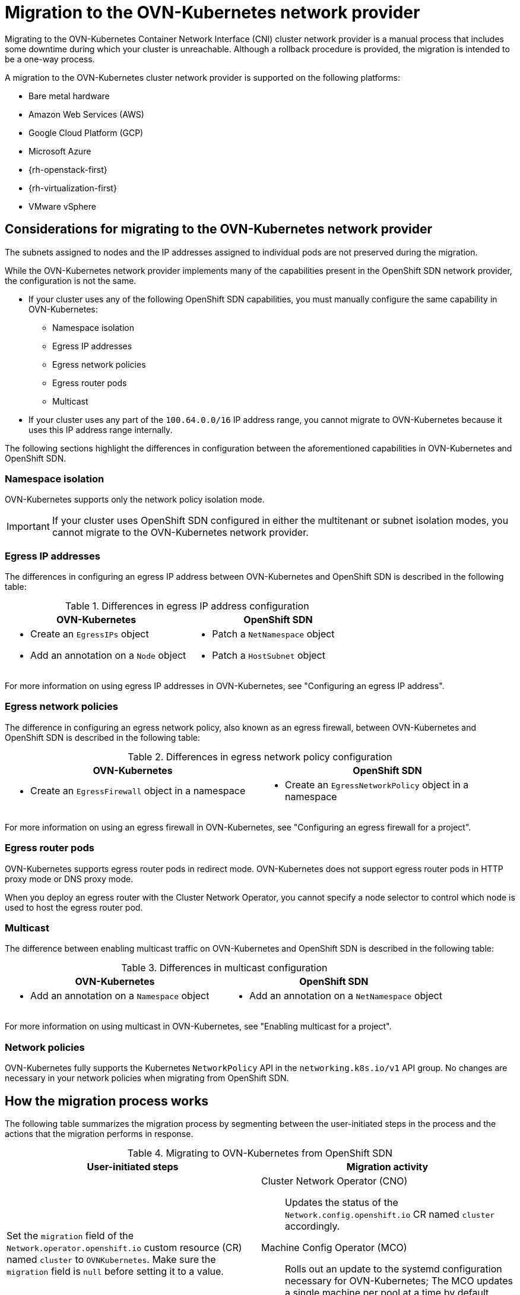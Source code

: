 // Module included in the following assemblies:
//
// * networking/ovn_kubernetes_network_provider/migrate-from-openshift-sdn.adoc

[id="nw-ovn-kubernetes-migration-about_{context}"]
= Migration to the OVN-Kubernetes network provider

Migrating to the OVN-Kubernetes Container Network Interface (CNI) cluster network provider is a manual process that includes some downtime during which your cluster is unreachable. Although a rollback procedure is provided, the migration is intended to be a one-way process.


A migration to the OVN-Kubernetes cluster network provider is supported on the following platforms:

* Bare metal hardware
* Amazon Web Services (AWS)
* Google Cloud Platform (GCP)
* Microsoft Azure
* {rh-openstack-first}
* {rh-virtualization-first}
* VMware vSphere

[id="considerations-migrating-ovn-kubernetes-network-provider_{context}"]
== Considerations for migrating to the OVN-Kubernetes network provider

The subnets assigned to nodes and the IP addresses assigned to individual pods are not preserved during the migration.

While the OVN-Kubernetes network provider implements many of the capabilities present in the OpenShift SDN network provider, the configuration is not the same.

* If your cluster uses any of the following OpenShift SDN capabilities, you must manually configure the same capability in OVN-Kubernetes:
+
--
* Namespace isolation
* Egress IP addresses
* Egress network policies
* Egress router pods
* Multicast
--

* If your cluster uses any part of the `100.64.0.0/16` IP address range, you cannot migrate to OVN-Kubernetes because it uses this IP address range internally.

The following sections highlight the differences in configuration between the aforementioned capabilities in OVN-Kubernetes and OpenShift SDN.

[discrete]
[id="namespace-isolation_{context}"]
=== Namespace isolation

OVN-Kubernetes supports only the network policy isolation mode.

[IMPORTANT]
====
If your cluster uses OpenShift SDN configured in either the multitenant or subnet isolation modes, you cannot migrate to the OVN-Kubernetes network provider.
====

[discrete]
[id="egress-ip-addresses_{context}"]
=== Egress IP addresses

The differences in configuring an egress IP address between OVN-Kubernetes and OpenShift SDN is described in the following table:

.Differences in egress IP address configuration
[cols="1a,1a",options="header"]
|===
|OVN-Kubernetes|OpenShift SDN

|
* Create an `EgressIPs` object
* Add an annotation on a `Node` object

|
* Patch a `NetNamespace` object
* Patch a `HostSubnet` object
|===

For more information on using egress IP addresses in OVN-Kubernetes, see "Configuring an egress IP address".

[discrete]
[id="egress-network-policies_{context}"]
=== Egress network policies

The difference in configuring an egress network policy, also known as an egress firewall, between OVN-Kubernetes and OpenShift SDN is described in the following table:

.Differences in egress network policy configuration
[cols="1a,1a",options="header"]
|===
|OVN-Kubernetes|OpenShift SDN

|
* Create an `EgressFirewall` object in a namespace

|
* Create an `EgressNetworkPolicy` object in a namespace
|===

For more information on using an egress firewall in OVN-Kubernetes, see "Configuring an egress firewall for a project".

[discrete]
[id="egress-router-pods_{context}"]
=== Egress router pods

OVN-Kubernetes supports egress router pods in redirect mode. OVN-Kubernetes does not support egress router pods in HTTP proxy mode or DNS proxy mode.

When you deploy an egress router with the Cluster Network Operator, you cannot specify a node selector to control which node is used to host the egress router pod.

[discrete]
[id="multicast_{context}"]
=== Multicast

The difference between enabling multicast traffic on OVN-Kubernetes and OpenShift SDN is described in the following table:

.Differences in multicast configuration
[cols="1a,1a",options="header"]
|===
|OVN-Kubernetes|OpenShift SDN

|
* Add an annotation on a `Namespace` object

|
* Add an annotation on a `NetNamespace` object
|===

For more information on using multicast in OVN-Kubernetes, see "Enabling multicast for a project".

[discrete]
[id="network-policies_{context}"]
=== Network policies

OVN-Kubernetes fully supports the Kubernetes `NetworkPolicy` API in the `networking.k8s.io/v1` API group. No changes are necessary in your network policies when migrating from OpenShift SDN.

[id="how-the-migration-process-works_{context}"]
== How the migration process works

The following table summarizes the migration process by segmenting between the user-initiated steps in the process and the actions that the migration performs in response.

.Migrating to OVN-Kubernetes from OpenShift SDN
[cols="1,1a",options="header"]
|===

|User-initiated steps|Migration activity

|
Set the `migration` field of the `Network.operator.openshift.io` custom resource (CR) named `cluster` to `OVNKubernetes`. Make sure the `migration` field is `null` before setting it to a value.
|
Cluster Network Operator (CNO):: Updates the status of the `Network.config.openshift.io` CR named `cluster` accordingly.
Machine Config Operator (MCO):: Rolls out an update to the systemd configuration necessary for OVN-Kubernetes; The MCO updates a single machine per pool at a time by default, causing the total time the migration takes to increase with the size of the cluster.

|Update the `networkType` field of the `Network.config.openshift.io` CR.
|
CNO:: Performs the following actions:
+
--
* Destroys the OpenShift SDN control plane pods.
* Deploys the OVN-Kubernetes control plane pods.
* Updates the Multus objects to reflect the new cluster network provider.
--

|
Reboot each node in the cluster.
|
Cluster:: As nodes reboot, the cluster assigns IP addresses to pods on the OVN-Kubernetes cluster network.

|===

If a rollback to OpenShift SDN is required, the following table describes the process.

.Performing a rollback to OpenShift SDN
[cols="1,1a",options="header"]
|===

|User-initiated steps|Migration activity

|Suspend the MCO to ensure that it does not interrupt the migration.
|The MCO stops.

|
Set the `migration` field of the `Network.operator.openshift.io` custom resource (CR) named `cluster` to `OVNKubernetes`. Make sure the `migration` field is `null` before setting it to a value.
|
CNO:: Updates the status of the `Network.config.openshift.io` CR named `cluster` accordingly.

|Update the `networkType` field.
|
CNO:: Performs the following actions:
+
--
* Destroys the OpenShift SDN control plane pods.
* Deploys the OVN-Kubernetes control plane pods.
* Updates the Multus objects to reflect the new cluster network provider.
--

|
Reboot each node in the cluster.
|
Cluster:: As nodes reboot, the cluster assigns IP addresses to pods on the OVN-Kubernetes cluster network.

|
Enable the MCO after all nodes in the cluster reboot.
|
MCO:: Rolls out an update to the systemd configuration necessary for OpenShift SDN; The MCO updates a single machine per pool at a time by default, so the total time the migration takes increases with the size of the cluster.

|===
